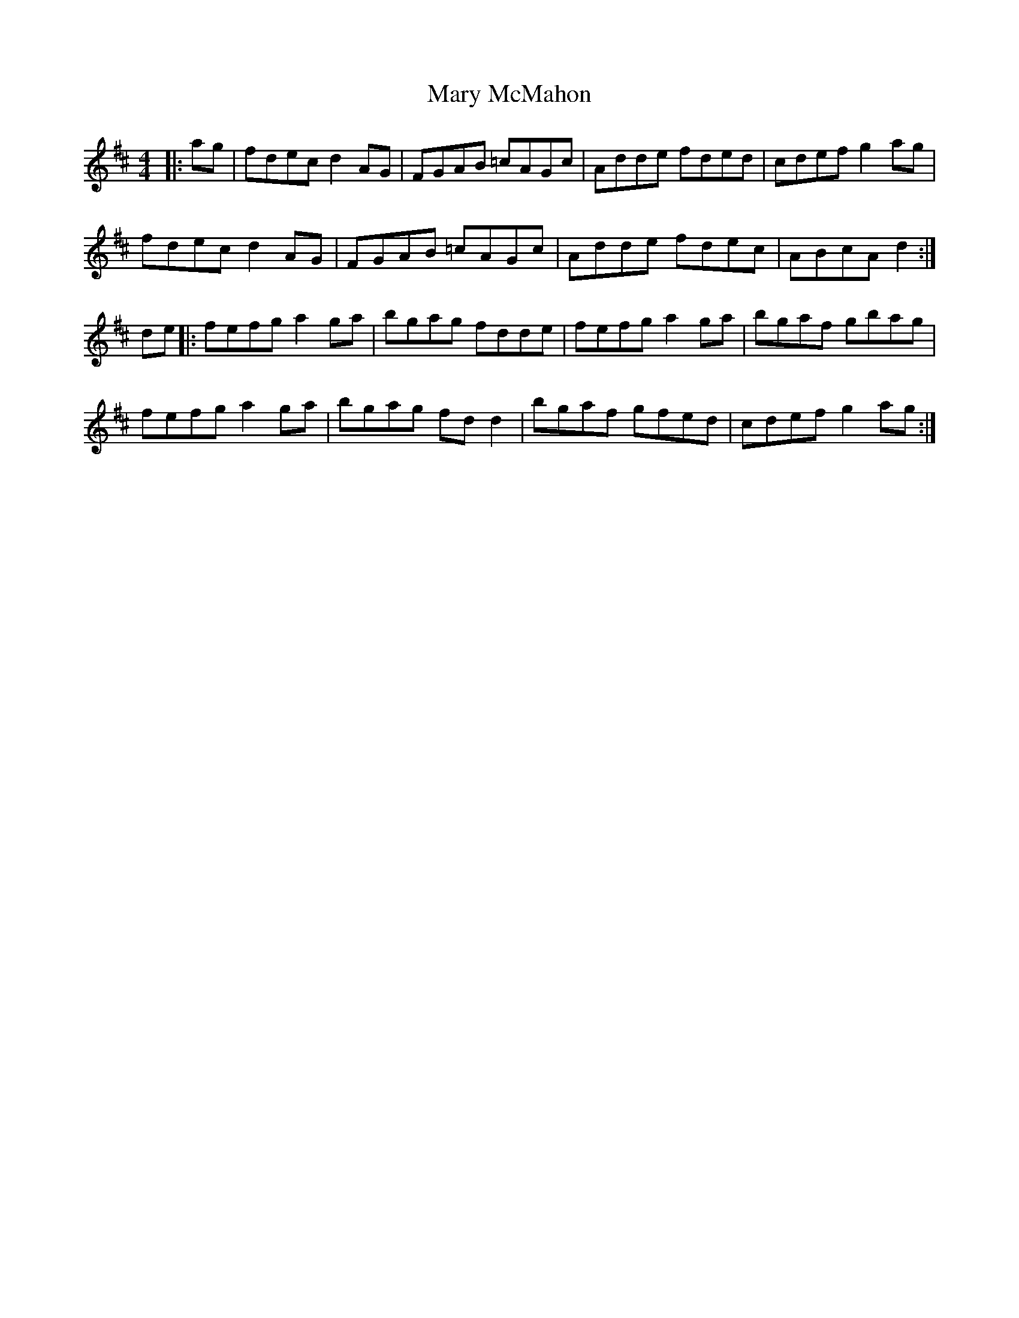 X: 25739
T: Mary McMahon
R: reel
M: 4/4
K: Dmajor
|:ag|fdec d2AG|FGAB =cAGc|Adde fded|cdef g2ag|
fdec d2AG|FGAB =cAGc|Adde fdec|ABcA d2:|
de|:fefg a2ga|bgag fdde|fefg a2ga|bgaf gbag|
fefg a2ga|bgag fdd2|bgaf gfed|cdef g2ag:|

